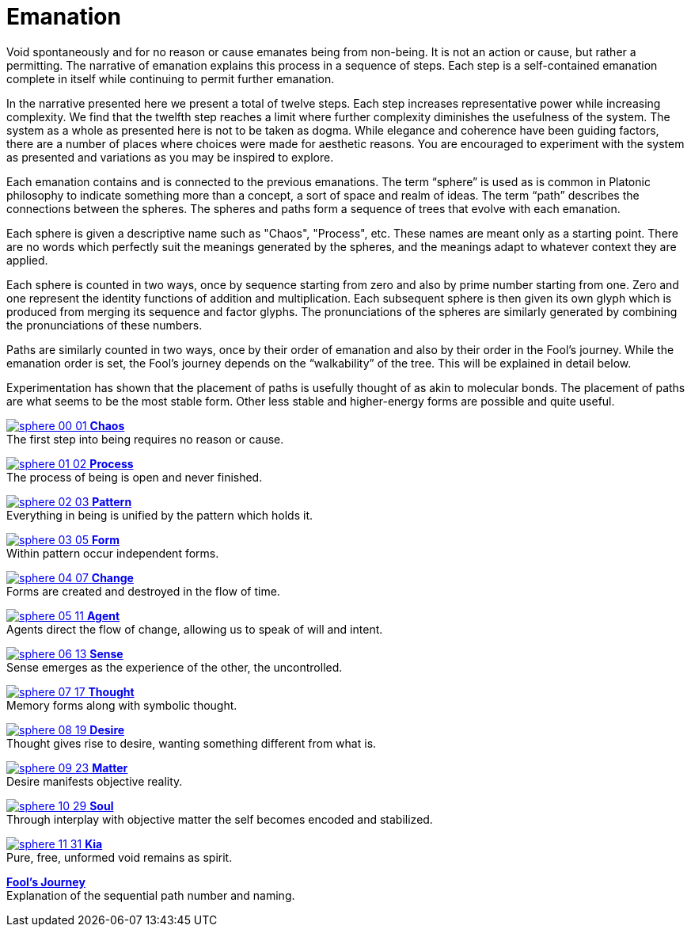 = Emanation

Void spontaneously and for no reason or cause emanates being from non-being.
It is not an action or cause, but rather a permitting.
The narrative of emanation explains this process in a sequence of steps.
Each step is a self-contained emanation complete in itself while continuing to permit further emanation.

In the narrative presented here we present a total of twelve steps.
Each step increases representative power while increasing complexity.
We find that the twelfth step reaches a limit where further complexity diminishes the usefulness of the system.
The system as a whole as presented here is not to be taken as dogma.
While elegance and coherence have been guiding factors,
there are a number of places where choices were made for aesthetic reasons.
You are encouraged to experiment with the system as presented and variations as you may be inspired to explore.

Each emanation contains and is connected to the previous emanations.
The term “sphere” is used as is common in Platonic philosophy to indicate something more than a concept,
a sort of space and realm of ideas.
The term “path” describes the connections between the spheres.
The spheres and paths form a sequence of trees that evolve with each emanation.

Each sphere is given a descriptive name such as "Chaos", "Process", etc.
These names are meant only as a starting point.
There are no words which perfectly suit the meanings generated by the spheres,
and the meanings adapt to whatever context they are applied.

Each sphere is counted in two ways,
once by sequence starting from zero and also by prime number starting from one.
Zero and one represent the identity functions of addition and multiplication.
Each subsequent sphere is then given its own glyph which is produced from merging its sequence and factor glyphs.
The pronunciations of the spheres are similarly generated by combining the pronunciations of these numbers.

Paths are similarly counted in two ways,
once by their order of emanation and also by their order in the Fool's journey.
While the emanation order is set, the Fool's journey depends on the “walkability” of the tree.
This will be explained in detail below.

Experimentation has shown that the placement of paths is usefully thought of as akin to molecular bonds.
The placement of paths are what seems to be the most stable form.
Other less stable and higher-energy forms are possible and quite useful.


[.inline]##xref:emanation/00-01-chaos.adoc[image:sphere-glyphs/sphere-00-01.svg[] **Chaos**]## +
The first step into being requires no reason or cause.

[.inline]##xref:emanation/01-02-process.adoc[image:sphere-glyphs/sphere-01-02.svg[] **Process**]## +
The process of being is open and never finished.

[.inline]##xref:emanation/02-03-pattern.adoc[image:sphere-glyphs/sphere-02-03.svg[] **Pattern**]## +
Everything in being is unified by the pattern which holds it.

[.inline]##xref:emanation/03-05-form.adoc[image:sphere-glyphs/sphere-03-05.svg[] **Form**]## +
Within pattern occur independent forms.

[.inline]##xref:emanation/04-07-change.adoc[image:sphere-glyphs/sphere-04-07.svg[] **Change**]## +
Forms are created and destroyed in the flow of time.

[.inline]##xref:emanation/05-11-agent.adoc[image:sphere-glyphs/sphere-05-11.svg[] **Agent**]## +
Agents direct the flow of change, allowing us to speak of will and intent.

[.inline]##xref:emanation/06-13-sense.adoc[image:sphere-glyphs/sphere-06-13.svg[] **Sense**]## +
Sense emerges as the experience of the other, the uncontrolled.

[.inline]##xref:emanation/07-17-thought.adoc[image:sphere-glyphs/sphere-07-17.svg[] **Thought**]## +
Memory forms along with symbolic thought.

[.inline]##xref:emanation/08-19-desire.adoc[image:sphere-glyphs/sphere-08-19.svg[] **Desire**]## +
Thought gives rise to desire, wanting something different from what is.

[.inline]##xref:emanation/09-23-matter.adoc[image:sphere-glyphs/sphere-09-23.svg[] **Matter**]## +
Desire manifests objective reality.

[.inline]##xref:emanation/10-29-soul.adoc[image:sphere-glyphs/sphere-10-29.svg[] **Soul**]## +
Through interplay with objective matter the self becomes encoded and stabilized.

[.inline]##xref:emanation/11-31-kia.adoc[image:sphere-glyphs/sphere-11-31.svg[] **Kia**]## +
Pure, free, unformed void remains as spirit.

xref:emanation/fools-journey.adoc[**Fool's Journey**] +
Explanation of the sequential path number and naming.
